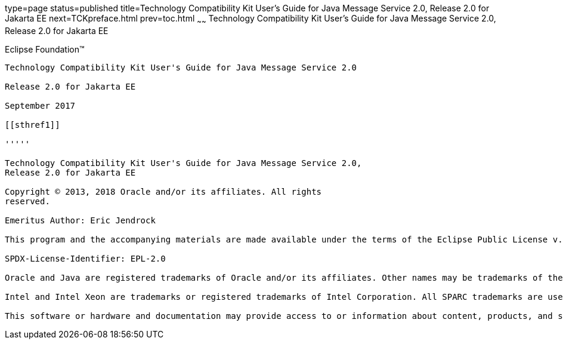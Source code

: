 type=page
status=published
title=Technology Compatibility Kit User's Guide for Java Message Service 2.0, Release 2.0 for Jakarta EE
next=TCKpreface.html
prev=toc.html
~~~~~~
Technology Compatibility Kit User's Guide for Java Message Service 2.0, Release 2.0 for Jakarta EE
==================================================================================================

[[oracle]] 
Eclipse Foundation™
-------------------

Technology Compatibility Kit User's Guide for Java Message Service 2.0

Release 2.0 for Jakarta EE

September 2017

[[sthref1]]

'''''

Technology Compatibility Kit User's Guide for Java Message Service 2.0,
Release 2.0 for Jakarta EE

Copyright © 2013, 2018 Oracle and/or its affiliates. All rights
reserved.

Emeritus Author: Eric Jendrock

This program and the accompanying materials are made available under the terms of the Eclipse Public License v. 2.0, which is available at http://www.eclipse.org/legal/epl-2.0.

SPDX-License-Identifier: EPL-2.0

Oracle and Java are registered trademarks of Oracle and/or its affiliates. Other names may be trademarks of their respective owners.

Intel and Intel Xeon are trademarks or registered trademarks of Intel Corporation. All SPARC trademarks are used under license and are trademarks or registered trademarks of SPARC International, Inc. AMD, Opteron, the AMD logo, and the AMD Opteron logo are trademarks or registered trademarks of Advanced Micro Devices. UNIX is a registered trademark of The Open Group.

This software or hardware and documentation may provide access to or information about content, products, and services from third parties. Oracle Corporation and its affiliates are not responsible for and expressly disclaim all warranties of any kind with respect to third-party content, products, and services unless otherwise set forth in an applicable agreement between you and Oracle. Oracle Corporation and its affiliates will not be responsible for any loss, costs, or damages incurred due to your access to or use of third-party content, products, or services, except as set forth in an applicable agreement between you and Oracle.

